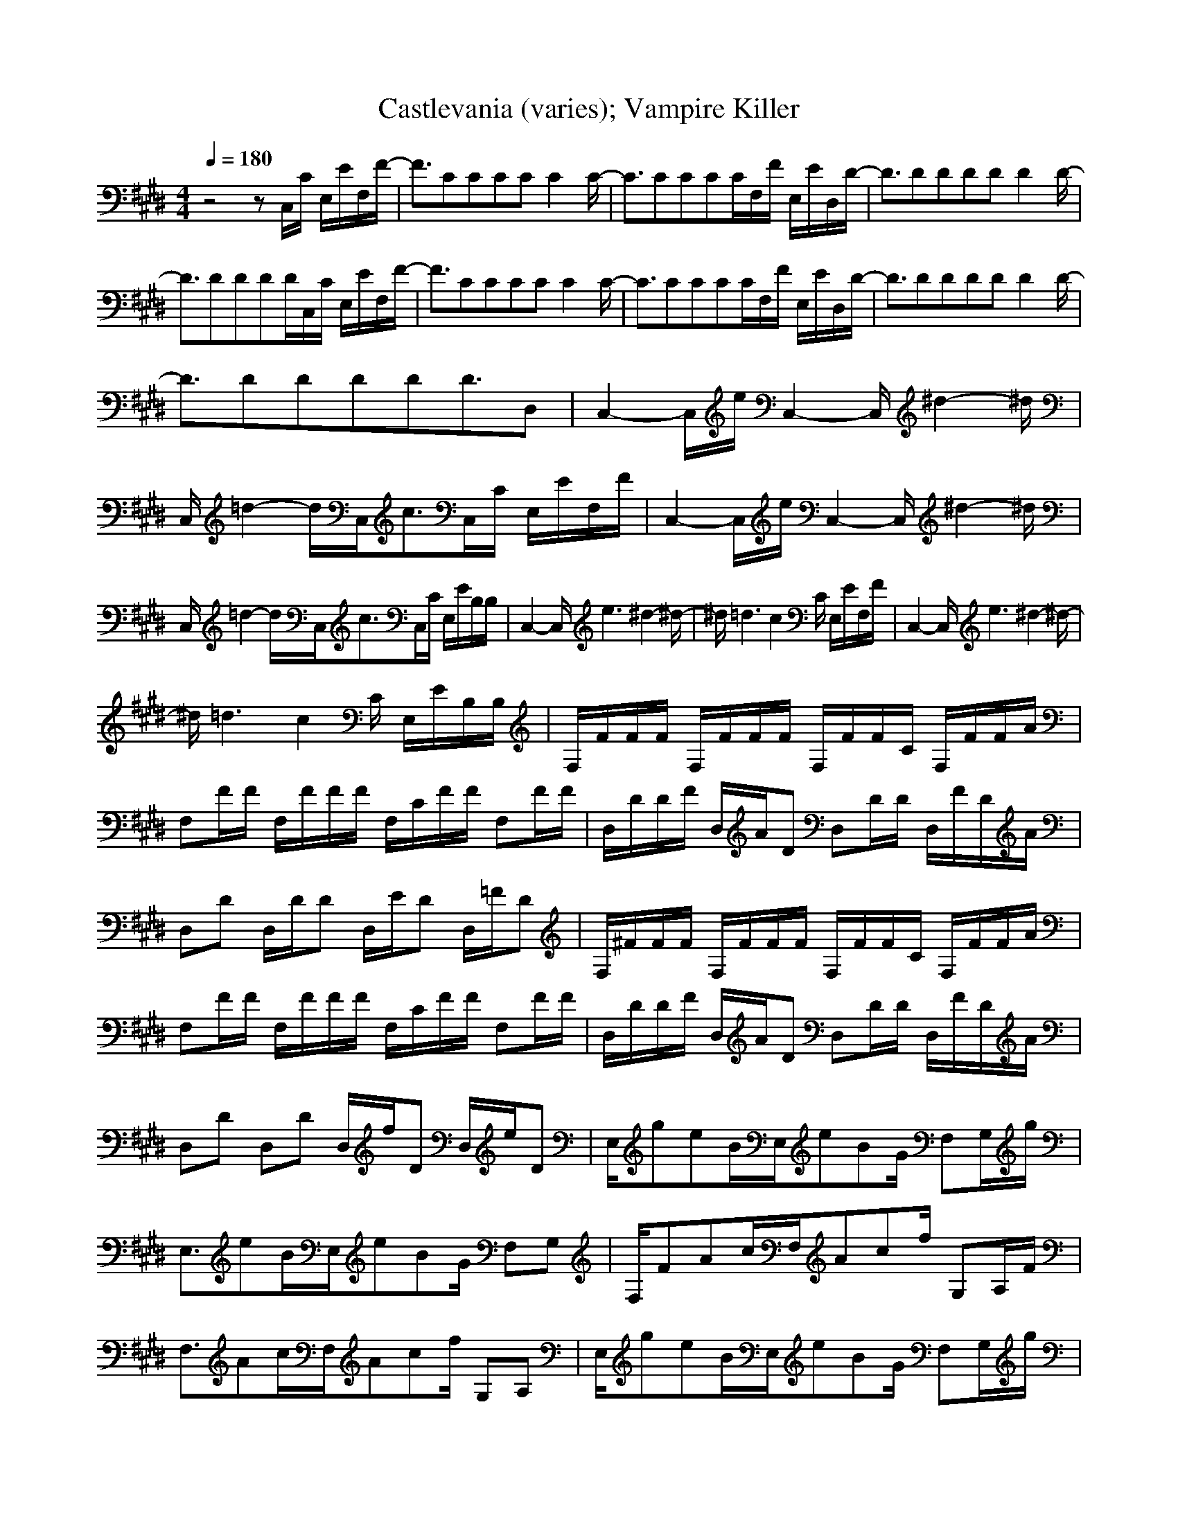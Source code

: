 X:1
Z:Maes on nimrodel
G:Game
T:Castlevania (varies); Vampire Killer
M:4/4
L:1/8
Q:1/4=180
K:E
z4 zC,/2C/2 E,/2E/2F,/2F/2-|F3/2CCCCC2C/2-|C3/2CCCC/2F,/2F/2 E,/2E/2D,/2D/2-|D3/2DDDDD2D/2-|
D3/2DDDD/2C,/2C/2 E,/2E/2F,/2F/2-|F3/2CCCCC2C/2-|C3/2CCCC/2F,/2F/2 E,/2E/2D,/2D/2-|D3/2DDDDD2D/2-|
D3/2DDDDD3/2D,|C,2- C,/2e/2C,2-C,/2^d2-^d/2|C,/2=d2-d/2C,/2c3/2C,/2C/2 E,/2E/2F,/2F/2|C,2- C,/2e/2C,2-C,/2^d2-^d/2|
C,/2=d2-d/2C,/2c3/2C,/2C/2 E,/2E/2B,/2B,/2|C,2- C,/2e3^d2-^d/2-|^d/2=d3c2C/2 E,/2E/2F,/2F/2|C,2- C,/2e3^d2-^d/2-|
^d/2=d3c2C/2 E,/2E/2B,/2B,/2|F,/2F/2F/2F/2 F,/2F/2F/2F/2 F,/2F/2F/2C/2 F,/2F/2F/2A/2|F,F/2F/2 F,/2F/2F/2F/2 F,/2C/2F/2F/2 F,F/2F/2|D,/2D/2D/2F/2 D,/2A/2D D,D/2D/2 D,/2F/2D/2A/2|
D,D D,/2D/2D D,/2E/2D D,/2=F/2D|F,/2^F/2F/2F/2 F,/2F/2F/2F/2 F,/2F/2F/2C/2 F,/2F/2F/2A/2|F,F/2F/2 F,/2F/2F/2F/2 F,/2C/2F/2F/2 F,F/2F/2|D,/2D/2D/2F/2 D,/2A/2D D,D/2D/2 D,/2F/2D/2A/2|
D,D D,D D,/2f/2D D,/2e/2D|E,/2geB/2E,/2eBG/2 F,G,/2g/2|E,3/2eB/2E,/2eBG/2 F,G,|F,/2FAc/2F,/2Acf/2 G,A,/2F/2|
F,3/2Ac/2F,/2Acf/2 G,A,|E,/2geB/2E,/2eBG/2 F,G,/2g/2|E,3/2eB/2E,/2eBG/2 F,G,|F,/2FAc/2F,/2Acf/2 G,A,/2F/2|
F,3/2Ac/2F,/2Acf/2 G,A,|F,/2F3G3A3/2-|A2- A/2a2b2c3/2|E,/2E3F3G3/2-|
G2- G/2g2a2b3/2|D,/2D3E3F3/2-|F2- F/2f2g2a3/2|C,/2C3^D3=F3/2-|
=F8|F,/2^F3G3A3/2-|A2- A/2a2b2c3/2|E,/2E3F3G3/2-|
G2- G/2g2a2b3/2|D,/2=D3E3F3/2-|F2- F/2f2g2a3/2|C,/2C3^D3=F3/2-|
=F8-|=F/2=F3^F3G3/2-|G6- Gz|F,/2F/2F/2F/2 F,/2F/2F/2F/2 F,/2F/2F/2C/2 F,/2F/2F/2A/2|
F,F/2F/2 F,/2F/2F/2F/2 F,/2C/2F/2F/2 F,F/2F/2|D,/2=D/2D/2F/2 D,/2A/2D D,D/2D/2 D,/2F/2D/2A/2|D,D D,/2D/2D D,/2E/2D D,/2=F/2D|F,/2^F/2F/2F/2 F,/2F/2F/2F/2 F,/2F/2F/2C/2 F,/2F/2F/2A/2|
F,F/2F/2 F,/2F/2F/2F/2 F,/2C/2F/2F/2 F,F/2F/2|D,/2D/2D/2F/2 D,/2A/2D D,D/2D/2 D,/2F/2D/2A/2|D,D D,D D,/2f/2D D,/2e/2D|E,/2geB/2E,/2eBG/2 F,G,/2g/2|
E,3/2eB/2E,/2eBG/2 F,G,|F,/2FAc/2F,/2Acf/2 G,A,/2F/2|F,3/2Ac/2F,/2Acf/2 G,A,|E,/2geB/2E,/2eBG/2 F,G,/2g/2|
E,3/2eB/2E,/2eBG/2 F,G,|F,/2FAc/2F,/2Acf/2 G,A,/2F/2|F,3/2Ac/2F,/2Acf/2 G,A,|F,/2F3G3A3/2-|
A2- A/2a2b2c3/2|E,/2E3F3G3/2-|G2- G/2g2a2b3/2|D,/2D3E3F3/2-|
F2- F/2f2g2a3/2|C,/2C3^D3=F3/2-|=F8|F,/2^F3G3A3/2-|
A2- A/2a2b2c3/2|E,/2E3F3G3/2-|G2- G/2g2a2b3/2|D,/2=D3E3F3/2-|
F2- F/2f2g2a3/2|C,/2C3^D3=F3/2-|=F8-|=F/2=F3^F3G3/2-|
G6- Gz|F,/2F/2F/2F/2 F,/2F/2F/2F/2 F,/2F/2F/2C/2 F,/2F/2F/2A/2|F,F/2F/2 F,/2F/2F/2F/2 F,/2C/2F/2F/2 F,F/2F/2|D,/2=D/2D/2F/2 D,/2A/2D D,D/2D/2 D,/2F/2D/2A/2|
D,D D,/2D/2D D,/2E/2D D,/2=F/2D|F,/2^F/2F/2F/2 F,/2F/2F/2F/2 F,/2F/2F/2C/2 F,/2F/2F/2A/2|F,F/2F/2 F,/2F/2F/2F/2 F,/2C/2F/2F/2 F,F/2F/2|D,/2D/2D/2F/2 D,/2A/2D D,D/2D/2 D,/2F/2D/2A/2|
D,D D,D D,/2f/2D D,/2e/2D|E,/2geB/2E,/2eBG/2 F,G,/2g/2|E,3/2eB/2E,/2eBG/2 F,G,|F,/2FAc/2F,/2Acf/2 G,A,/2F/2|
F,3/2Ac/2F,/2Acf/2 G,A,|E,/2geB/2E,/2eBG/2 F,G,/2g/2|E,3/2eB/2E,/2eBG/2 F,G,|F,/2FAc/2F,/2Acf/2 G,A,/2F/2|
F,3/2Ac/2F,/2Acf/2 G,A,|F,/2F3G3A3/2-|A2- A/2a2b2c3/2|E,/2E3F3G3/2-|
G2- G/2g2a2b3/2|D,/2D3E3F3/2-|F2- F/2f2g2a3/2|C,/2C3^D3=F3/2-|
=F8|F,/2^F3G3A3/2-|A2- A/2a2b2c3/2|E,/2E3F3G3/2-|
G2- G/2g2a2b3/2|D,/2=D3E3F3/2-|F2- F/2f2g2a3/2|C,/2C3^D3=F3/2-|
=F8-|=F/2=F3^F3G3/2-|G6- G